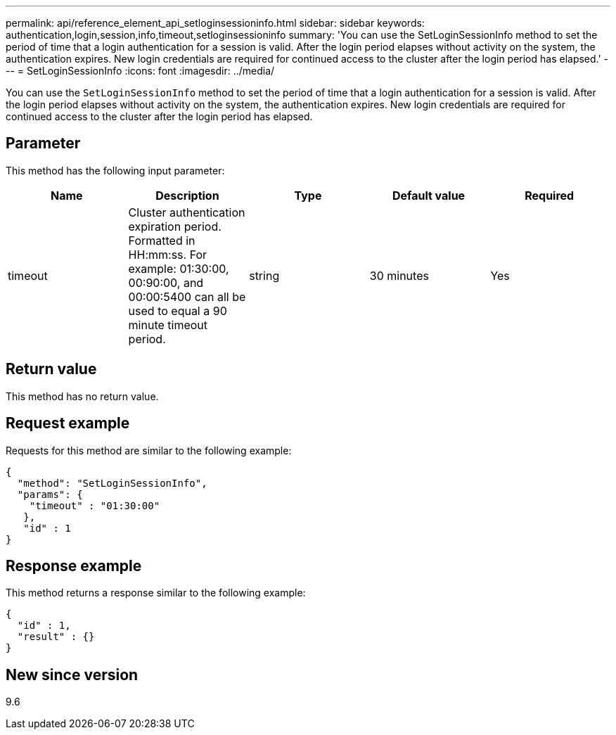 ---
permalink: api/reference_element_api_setloginsessioninfo.html
sidebar: sidebar
keywords: authentication,login,session,info,timeout,setloginsessioninfo
summary: 'You can use the SetLoginSessionInfo method to set the period of time that a login authentication for a session is valid. After the login period elapses without activity on the system, the authentication expires. New login credentials are required for continued access to the cluster after the login period has elapsed.'
---
= SetLoginSessionInfo
:icons: font
:imagesdir: ../media/

[.lead]
You can use the `SetLoginSessionInfo` method to set the period of time that a login authentication for a session is valid. After the login period elapses without activity on the system, the authentication expires. New login credentials are required for continued access to the cluster after the login period has elapsed.

== Parameter

This method has the following input parameter:

[options="header"]
|===
|Name |Description |Type |Default value |Required
a|
timeout
a|
Cluster authentication expiration period. Formatted in HH:mm:ss. For example: 01:30:00, 00:90:00, and 00:00:5400 can all be used to equal a 90 minute timeout period.
a|
string
a|
30 minutes
a|
Yes
|===

== Return value

This method has no return value.

== Request example

Requests for this method are similar to the following example:

----
{
  "method": "SetLoginSessionInfo",
  "params": {
    "timeout" : "01:30:00"
   },
   "id" : 1
}
----

== Response example

This method returns a response similar to the following example:

----
{
  "id" : 1,
  "result" : {}
}
----

== New since version

9.6
